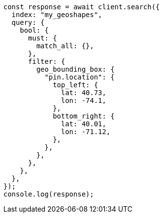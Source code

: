 // This file is autogenerated, DO NOT EDIT
// Use `node scripts/generate-docs-examples.js` to generate the docs examples

[source, js]
----
const response = await client.search({
  index: "my_geoshapes",
  query: {
    bool: {
      must: {
        match_all: {},
      },
      filter: {
        geo_bounding_box: {
          "pin.location": {
            top_left: {
              lat: 40.73,
              lon: -74.1,
            },
            bottom_right: {
              lat: 40.01,
              lon: -71.12,
            },
          },
        },
      },
    },
  },
});
console.log(response);
----
